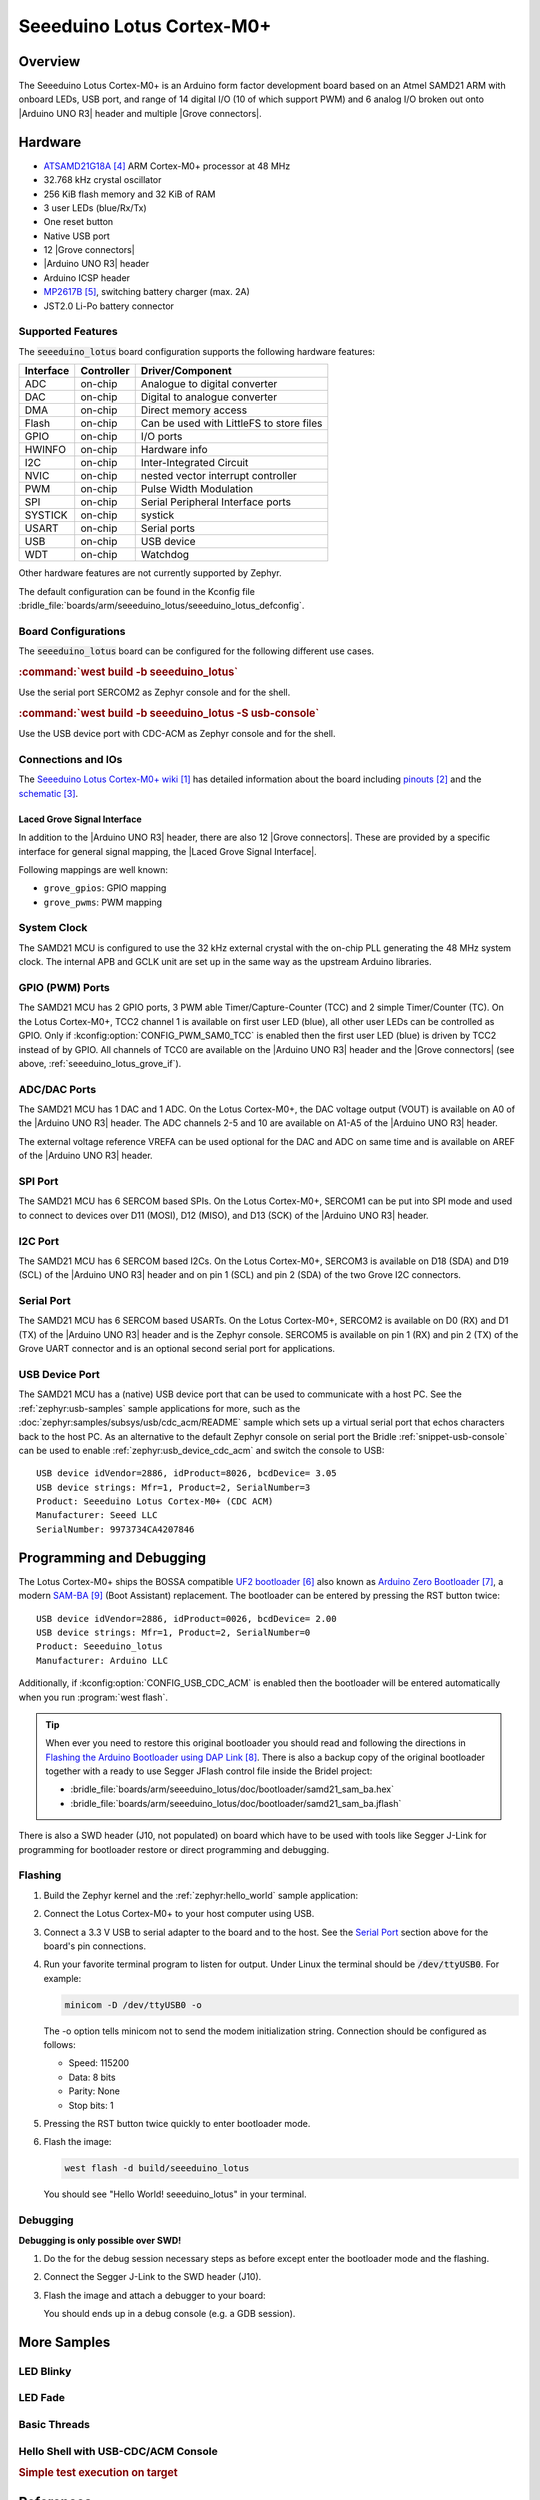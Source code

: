 .. _seeeduino_lotus:

Seeeduino Lotus Cortex-M0+
##########################

Overview
********

The Seeeduino Lotus Cortex-M0+ is an Arduino form factor development board
based on an Atmel SAMD21 ARM with onboard LEDs, USB port, and range of 14
digital I/O (10 of which support PWM) and 6 analog I/O broken out onto
|Arduino UNO R3| header and multiple |Grove connectors|.

.. image:: img/seeeduino_lotus.jpg
   :align: center
   :alt: Seeeduino Lotus Cortex-M0+

Hardware
********

- `ATSAMD21G18A`_ ARM Cortex-M0+ processor at 48 MHz
- 32.768 kHz crystal oscillator
- 256 KiB flash memory and 32 KiB of RAM
- 3 user LEDs (blue/Rx/Tx)
- One reset button
- Native USB port
- 12 |Grove connectors|
- |Arduino UNO R3| header
- Arduino ICSP header
- `MP2617B`_, switching battery charger (max. 2A)
- JST2.0 Li-Po battery connector

Supported Features
==================

The :code:`seeeduino_lotus` board configuration supports the following
hardware features:

+-----------+------------+------------------------------------------+
| Interface | Controller | Driver/Component                         |
+===========+============+==========================================+
| ADC       | on-chip    | Analogue to digital converter            |
+-----------+------------+------------------------------------------+
| DAC       | on-chip    | Digital to analogue converter            |
+-----------+------------+------------------------------------------+
| DMA       | on-chip    | Direct memory access                     |
+-----------+------------+------------------------------------------+
| Flash     | on-chip    | Can be used with LittleFS to store files |
+-----------+------------+------------------------------------------+
| GPIO      | on-chip    | I/O ports                                |
+-----------+------------+------------------------------------------+
| HWINFO    | on-chip    | Hardware info                            |
+-----------+------------+------------------------------------------+
| I2C       | on-chip    | Inter-Integrated Circuit                 |
+-----------+------------+------------------------------------------+
| NVIC      | on-chip    | nested vector interrupt controller       |
+-----------+------------+------------------------------------------+
| PWM       | on-chip    | Pulse Width Modulation                   |
+-----------+------------+------------------------------------------+
| SPI       | on-chip    | Serial Peripheral Interface ports        |
+-----------+------------+------------------------------------------+
| SYSTICK   | on-chip    | systick                                  |
+-----------+------------+------------------------------------------+
| USART     | on-chip    | Serial ports                             |
+-----------+------------+------------------------------------------+
| USB       | on-chip    | USB device                               |
+-----------+------------+------------------------------------------+
| WDT       | on-chip    | Watchdog                                 |
+-----------+------------+------------------------------------------+

Other hardware features are not currently supported by Zephyr.

The default configuration can be found in the Kconfig file
:bridle_file:`boards/arm/seeeduino_lotus/seeeduino_lotus_defconfig`.

Board Configurations
====================

The :code:`seeeduino_lotus` board can be configured for the following different
use cases.

.. rubric:: :command:`west build -b seeeduino_lotus`

Use the serial port SERCOM2 as Zephyr console and for the shell.

.. rubric:: :command:`west build -b seeeduino_lotus -S usb-console`

Use the USB device port with CDC-ACM as Zephyr console and for the shell.

Connections and IOs
===================

The `Seeeduino Lotus Cortex-M0+ wiki`_ has detailed information about
the board including `pinouts`_ and the `schematic`_.

.. _seeeduino_lotus_grove_if:

Laced Grove Signal Interface
----------------------------

In addition to the |Arduino UNO R3| header, there are also 12 |Grove connectors|.
These are provided by a specific interface for general signal mapping, the
|Laced Grove Signal Interface|.

Following mappings are well known:

* ``grove_gpios``: GPIO mapping
* ``grove_pwms``: PWM mapping

.. tabs::

   .. group-tab:: GPIO mapping ``grove_gpios``

      This is the **GPIO signal line mapping** from the `Arduino Uno R3`_
      header bindet with :dtcompatible:`arduino-header-r3` to the set of
      |Grove connectors| provided as |Laced Grove Signal Interface|.

      +-----------------------------+-------------------------+--------------------------------+
      | phandle index to shield --> | **Signal** : *Meaning*  |   ``seeeduino_lotus``          |
      +=============================+=========================+================================+
      | ``<&grove_gpios 0 …>``      | **D0:** *UART-RX*       | | ``<&grove_uart_header 0 …>`` |
      |                             | (SERCOM5)               | | ↳                            |
      +-----------------------------+-------------------------+--------------------------------+
      | ``<&grove_gpios 1 …>``      | **D1:** *UART-TX*       | | ``<&grove_uart_header 1 …>`` |
      |                             | (SERCOM5)               | | ↳                            |
      +-----------------------------+-------------------------+--------------------------------+
      | ``<&grove_gpios 2 …>``      | **D2**                  | | ``<&grove_d2_header 0 …>``   |
      |                             |                         | | ↳ ``<&arduino_header 8 …>``  |
      +-----------------------------+-------------------------+--------------------------------+
      | ``<&grove_gpios 3 …>``      | **D3**                  | | ``<&grove_d3_header 0 …>``,  |
      |                             |                         | | ``<&grove_d2_header 1 …>``   |
      |                             |                         | | ↳ ``<&arduino_header 9 …>``  |
      +-----------------------------+-------------------------+--------------------------------+
      | ``<&grove_gpios 4 …>``      | **D4**                  | | ``<&grove_d4_header 0 …>``,  |
      |                             |                         | | ``<&grove_d3_header 1 …>``   |
      |                             |                         | | ↳ ``<&arduino_header 10 …>`` |
      +-----------------------------+-------------------------+--------------------------------+
      | ``<&grove_gpios 5 …>``      | **D5**                  | | ``<&grove_d5_header 0 …>``,  |
      |                             |                         | | ``<&grove_d4_header 1 …>``   |
      |                             |                         | | ↳ ``<&arduino_header 11 …>`` |
      +-----------------------------+-------------------------+--------------------------------+
      | ``<&grove_gpios 6 …>``      | **D6**                  | | ``<&grove_d6_header 0 …>``,  |
      |                             |                         | | ``<&grove_d5_header 1 …>``   |
      |                             |                         | | ↳ ``<&arduino_header 12 …>`` |
      +-----------------------------+-------------------------+--------------------------------+
      | ``<&grove_gpios 7 …>``      | **D7**                  | | ``<&grove_d7_header 0 …>``,  |
      |                             |                         | | ``<&grove_d6_header 1 …>``   |
      |                             |                         | | ↳ ``<&arduino_header 13 …>`` |
      +-----------------------------+-------------------------+--------------------------------+
      | ``<&grove_gpios 8 …>``      | **D8**                  | | ``<&grove_d7_header 1 …>``,  |
      |                             |                         | | ↳ ``<&arduino_header 14 …>`` |
      +-----------------------------+-------------------------+--------------------------------+
      | ``<&grove_gpios 9 …>``      | **D9**                  |   **not wired**                |
      +-----------------------------+-------------------------+--------------------------------+
      | ``<&grove_gpios 10 …>``     | **D10:** *SPI-CS*       |   **not wired**                |
      +-----------------------------+-------------------------+--------------------------------+
      | ``<&grove_gpios 11 …>``     | **D11:** *SPI-MOSI*     |   **not wired**                |
      +-----------------------------+-------------------------+--------------------------------+
      | ``<&grove_gpios 12 …>``     | **D12:** *SPI-MISO*     |   **not wired**                |
      +-----------------------------+-------------------------+--------------------------------+
      | ``<&grove_gpios 13 …>``     | **D13:** *SPI-CLK*      |   **not wired**                |
      +-----------------------------+-------------------------+--------------------------------+
      | ``<&grove_gpios 14 …>``     | **D14:** *A0* as GPIO   | | ``<&grove_a0_header 0 …>``   |
      |                             |                         | | ↳ ``<&arduino_header 0 …>``  |
      +-----------------------------+-------------------------+--------------------------------+
      | ``<&grove_gpios 15 …>``     | **D15:** *A1* as GPIO   | | ``<&grove_a1_header 0 …>``,  |
      |                             |                         | | ``<&grove_a0_header 1 …>``   |
      |                             |                         | | ↳ ``<&arduino_header 1 …>``  |
      +-----------------------------+-------------------------+--------------------------------+
      | ``<&grove_gpios 16 …>``     | **D16:** *A2* as GPIO   | | ``<&grove_a2_header 0 …>``,  |
      |                             |                         | | ``<&grove_a1_header 1 …>``   |
      |                             |                         | | ↳ ``<&arduino_header 2 …>``  |
      +-----------------------------+-------------------------+--------------------------------+
      | ``<&grove_gpios 17 …>``     | **D17:** *A3* as GPIO   | | ``<&grove_a2_header 1 …>``,  |
      |                             |                         | | ↳ ``<&arduino_header 3 …>``  |
      +-----------------------------+-------------------------+--------------------------------+
      | ``<&grove_gpios 18 …>``     | **D18:** *I2C-SDA*      | | ``<&grove_i2c_header 1 …>``, |
      |                             |                         | | ↳ ``<&arduino_header 20 …>`` |
      +-----------------------------+-------------------------+--------------------------------+
      | ``<&grove_gpios 19 …>``     | **D19:** *I2C-SCL*      | | ``<&grove_i2c_header 0 …>``  |
      |                             |                         | | ↳ ``<&arduino_header 21 …>`` |
      +-----------------------------+-------------------------+--------------------------------+
      | ``<&grove_gpios 20 …>``     | **D20:** *ADC6* as GPIO |   **not wired**                |
      +-----------------------------+-------------------------+--------------------------------+
      | ``<&grove_gpios 21 …>``     |                         |                                |
      +-----------------------------+-------------------------+--------------------------------+
      | ``<&grove_gpios 22 …>``     |                         |                                |
      +-----------------------------+-------------------------+--------------------------------+
      | ``<&grove_gpios 23 …>``     |                         |                                |
      +-----------------------------+-------------------------+--------------------------------+
      | ``<&grove_gpios 24 …>``     |                         |                                |
      +-----------------------------+-------------------------+--------------------------------+
      | ``<&grove_gpios 25 …>``     |                         |                                |
      +-----------------------------+-------------------------+--------------------------------+
      | ``<&grove_gpios 26 …>``     |                         |                                |
      +-----------------------------+-------------------------+--------------------------------+
      | ``<&grove_gpios 27 …>``     |                         |                                |
      +-----------------------------+-------------------------+--------------------------------+
      | ``<&grove_gpios 28 …>``     |                         |                                |
      +-----------------------------+-------------------------+--------------------------------+
      | ``<&grove_gpios 29 …>``     |                         |                                |
      +-----------------------------+-------------------------+--------------------------------+
      | ``<&grove_gpios 30 …>``     |                         |                                |
      +-----------------------------+-------------------------+--------------------------------+
      | ``<&grove_gpios 31 …>``     |                         |                                |
      +-----------------------------+-------------------------+--------------------------------+

   .. group-tab:: PWM mapping ``grove_pwms``

      The corresponding mapping is always board or SOC specific. In addition
      to the **PWM signal line mapping**, the valid references to the PWM
      function units in the SOC or on the board are therefore also defined
      as **Grove PWM Labels**. The following table reflects the currently
      supported mapping for :code:`seeeduino_lotus`, but this list will be
      growing up with further development and maintenance.

      **This list must not be complete!**

      +--------------------+-----------------------------+-------------------------+-------------------------+
      | Grove PWM Label    | phandle index to shield --> | **Signal** : *Meaning*  | ``seeeduino_lotus``     |
      +====================+=============================+=========================+=========================+
      |                    | ``<&grove_pwms 0 …>``       | **D0:** *UART-RX*       | **not possible**        |
      +--------------------+-----------------------------+-------------------------+-------------------------+
      |                    | ``<&grove_pwms 1 …>``       | **D1:** *UART-TX*       | **not possible**        |
      +--------------------+-----------------------------+-------------------------+-------------------------+
      | ``&grove_pwm_d2``  | ``<&grove_pwms 2 …>``       | **D2**                  | ``<&tcc0 0 …>`` (WO4)   |
      +--------------------+-----------------------------+-------------------------+-------------------------+
      | ``&grove_pwm_d3``  | ``<&grove_pwms 3 …>``       | **D3**                  | ``<&tcc0 1 …>`` (WO1)   |
      +--------------------+-----------------------------+-------------------------+-------------------------+
      | ``&grove_pwm_d4``  | ``<&grove_pwms 4 …>``       | **D4**                  | ``<&tcc0 0 …>`` (WO0)   |
      +--------------------+-----------------------------+-------------------------+-------------------------+
      | ``&grove_pwm_d5``  | ``<&grove_pwms 5 …>``       | **D5**                  | ``<&tcc0 1 …>`` (WO5)   |
      +--------------------+-----------------------------+-------------------------+-------------------------+
      | ``&grove_pwm_d6``  | ``<&grove_pwms 6 …>``       | **D6**                  | ``<&tcc0 2 …>`` (WO6)   |
      +--------------------+-----------------------------+-------------------------+-------------------------+
      | ``&grove_pwm_d7``  | ``<&grove_pwms 7 …>``       | **D7**                  | ``<&tcc0 3 …>`` (WO7)   |
      +--------------------+-----------------------------+-------------------------+-------------------------+
      | ``&grove_pwm_d8``  | ``<&grove_pwms 8 …>``       | **D8**                  | ``<&tcc1 0 …>`` (WO0)   |
      +--------------------+-----------------------------+-------------------------+-------------------------+
      |                    | ``<&grove_pwms 9 …>``       | **D9**                  | **not wired**           |
      +--------------------+-----------------------------+-------------------------+-------------------------+
      |                    | ``<&grove_pwms 10 …>``      | **D10:** *SPI-CS*       | **not wired**           |
      +--------------------+-----------------------------+-------------------------+-------------------------+
      |                    | ``<&grove_pwms 11 …>``      | **D11:** *SPI-MOSI*     | **not wired**           |
      +--------------------+-----------------------------+-------------------------+-------------------------+
      |                    | ``<&grove_pwms 12 …>``      | **D12:** *SPI-MISO*     | **not wired**           |
      +--------------------+-----------------------------+-------------------------+-------------------------+
      |                    | ``<&grove_pwms 13 …>``      | **D13:** *SPI-CLK*      | **not wired**           |
      +--------------------+-----------------------------+-------------------------+-------------------------+
      |                    | ``<&grove_pwms 14 …>``      | **D14:** *A0*           | **not possible**        |
      +--------------------+-----------------------------+-------------------------+-------------------------+
      |                    | ``<&grove_pwms 15 …>``      | **D15:** *A1*           | **not possible**        |
      +--------------------+-----------------------------+-------------------------+-------------------------+
      |                    | ``<&grove_pwms 16 …>``      | **D16:** *A2*           | **not possible**        |
      +--------------------+-----------------------------+-------------------------+-------------------------+
      |                    | ``<&grove_pwms 17 …>``      | **D17:** *A3*           | **not possible**        |
      +--------------------+-----------------------------+-------------------------+-------------------------+
      | ``&grove_pwm_d18`` | ``<&grove_pwms 18 …>``      | **D18:** *I2C-SDA*      | ``<&tcc0 0 …>`` (WO4)   |
      +--------------------+-----------------------------+-------------------------+-------------------------+
      | ``&grove_pwm_d19`` | ``<&grove_pwms 19 …>``      | **D19:** *I2C-SCL*      | ``<&tcc0 1 …>`` (WO5)   |
      +--------------------+-----------------------------+-------------------------+-------------------------+
      |                    | ``<&grove_pwms 20 …>``      | **D20:** *ADC6*         | **not wired**           |
      +--------------------+-----------------------------+-------------------------+-------------------------+
      |                    | ``<&grove_pwms 21 …>``      |                         |                         |
      +--------------------+-----------------------------+-------------------------+-------------------------+
      |                    | ``<&grove_pwms 22 …>``      |                         |                         |
      +--------------------+-----------------------------+-------------------------+-------------------------+
      |                    | ``<&grove_pwms 23 …>``      |                         |                         |
      +--------------------+-----------------------------+-------------------------+-------------------------+
      |                    | ``<&grove_pwms 24 …>``      |                         |                         |
      +--------------------+-----------------------------+-------------------------+-------------------------+
      |                    | ``<&grove_pwms 25 …>``      |                         |                         |
      +--------------------+-----------------------------+-------------------------+-------------------------+
      |                    | ``<&grove_pwms 26 …>``      |                         |                         |
      +--------------------+-----------------------------+-------------------------+-------------------------+
      |                    | ``<&grove_pwms 27 …>``      |                         |                         |
      +--------------------+-----------------------------+-------------------------+-------------------------+
      |                    | ``<&grove_pwms 28 …>``      |                         |                         |
      +--------------------+-----------------------------+-------------------------+-------------------------+
      |                    | ``<&grove_pwms 29 …>``      |                         |                         |
      +--------------------+-----------------------------+-------------------------+-------------------------+
      |                    | ``<&grove_pwms 30 …>``      |                         |                         |
      +--------------------+-----------------------------+-------------------------+-------------------------+
      |                    | ``<&grove_pwms 31 …>``      |                         |                         |
      +--------------------+-----------------------------+-------------------------+-------------------------+

System Clock
============

The SAMD21 MCU is configured to use the 32 kHz external crystal with
the on-chip PLL generating the 48 MHz system clock. The internal APB
and GCLK unit are set up in the same way as the upstream Arduino
libraries.

GPIO (PWM) Ports
================

The SAMD21 MCU has 2 GPIO ports, 3 PWM able Timer/Capture-Counter (TCC) and
2 simple Timer/Counter (TC). On the Lotus Cortex-M0+, TCC2 channel 1 is
available on first user LED (blue), all other user LEDs can be controlled
as GPIO. Only if :kconfig:option:`CONFIG_PWM_SAM0_TCC` is enabled then the
first user LED (blue) is driven by TCC2 instead of by GPIO. All channels of
TCC0 are available on the |Arduino UNO R3| header and the |Grove connectors|
(see above, :ref:`seeeduino_lotus_grove_if`).

ADC/DAC Ports
=============

The SAMD21 MCU has 1 DAC and 1 ADC. On the Lotus Cortex-M0+, the DAC voltage
output (VOUT) is available on A0 of the |Arduino UNO R3| header. The ADC
channels 2-5 and 10 are available on A1-A5 of the |Arduino UNO R3| header.

The external voltage reference VREFA can be used optional for the DAC and
ADC on same time and is available on AREF of the |Arduino UNO R3| header.

SPI Port
========

The SAMD21 MCU has 6 SERCOM based SPIs. On the Lotus Cortex-M0+, SERCOM1
can be put into SPI mode and used to connect to devices over D11 (MOSI),
D12 (MISO), and D13 (SCK) of the |Arduino UNO R3| header.

I2C Port
========

The SAMD21 MCU has 6 SERCOM based I2Cs. On the Lotus Cortex-M0+, SERCOM3
is available on D18 (SDA) and D19 (SCL) of the |Arduino UNO R3| header and
on pin 1 (SCL) and pin 2 (SDA) of the two Grove I2C connectors.

Serial Port
===========

The SAMD21 MCU has 6 SERCOM based USARTs. On the Lotus Cortex-M0+, SERCOM2
is available on D0 (RX) and D1 (TX) of the |Arduino UNO R3| header and is the
Zephyr console. SERCOM5 is available on pin 1 (RX) and pin 2 (TX) of the Grove
UART connector and is an optional second serial port for applications.

USB Device Port
===============

The SAMD21 MCU has a (native) USB device port that can be used to communicate
with a host PC. See the :ref:`zephyr:usb-samples` sample applications for more,
such as the :doc:`zephyr:samples/subsys/usb/cdc_acm/README` sample which sets
up a virtual serial port that echos characters back to the host PC. As an
alternative to the default Zephyr console on serial port the Bridle
:ref:`snippet-usb-console` can be used to enable
:ref:`zephyr:usb_device_cdc_acm` and switch the console to USB::

   USB device idVendor=2886, idProduct=8026, bcdDevice= 3.05
   USB device strings: Mfr=1, Product=2, SerialNumber=3
   Product: Seeeduino Lotus Cortex-M0+ (CDC ACM)
   Manufacturer: Seeed LLC
   SerialNumber: 9973734CA4207846

Programming and Debugging
*************************

The Lotus Cortex-M0+ ships the BOSSA compatible `UF2 bootloader`_ also known as
`Arduino Zero Bootloader`_, a modern `SAM-BA`_ (Boot Assistant) replacement.
The bootloader can be entered by pressing the RST button twice::

   USB device idVendor=2886, idProduct=0026, bcdDevice= 2.00
   USB device strings: Mfr=1, Product=2, SerialNumber=0
   Product: Seeeduino_lotus
   Manufacturer: Arduino LLC

Additionally, if :kconfig:option:`CONFIG_USB_CDC_ACM` is enabled then the
bootloader will be entered automatically when you run :program:`west flash`.

.. image:: img/seeeduino_lotus_swd.jpg
   :align: right
   :scale: 50%
   :alt: Seeeduino Lotus Cortex-M0+ SWD Programming Port

.. tip::

   When ever you need to restore this original bootloader you should read
   and following the directions in `Flashing the Arduino Bootloader using
   DAP Link`_.
   There is also a backup copy of the original bootloader together with
   a ready to use Segger JFlash control file inside the Bridel project:

   * :bridle_file:`boards/arm/seeeduino_lotus/doc/bootloader/samd21_sam_ba.hex`
   * :bridle_file:`boards/arm/seeeduino_lotus/doc/bootloader/samd21_sam_ba.jflash`

There is also a SWD header (J10, not populated) on board which have to be
used with tools like Segger J-Link for programming for bootloader restore
or direct programming and debugging.

Flashing
========

#. Build the Zephyr kernel and the :ref:`zephyr:hello_world` sample application:

   .. zephyr-app-commands::
      :app: zephyr/samples/hello_world
      :board: seeeduino_lotus
      :build-dir: seeeduino_lotus
      :west-args: -p
      :goals: build
      :compact:

#. Connect the Lotus Cortex-M0+ to your host computer using USB.

#. Connect a 3.3 V USB to serial adapter to the board and to the
   host. See the `Serial Port`_ section above for the board's pin
   connections.

#. Run your favorite terminal program to listen for output. Under Linux the
   terminal should be :code:`/dev/ttyUSB0`. For example:

   .. code-block:: console

      minicom -D /dev/ttyUSB0 -o

   The -o option tells minicom not to send the modem initialization
   string. Connection should be configured as follows:

   - Speed: 115200
   - Data: 8 bits
   - Parity: None
   - Stop bits: 1

#. Pressing the RST button twice quickly to enter bootloader mode.

#. Flash the image:

   .. code-block:: bash

      west flash -d build/seeeduino_lotus

   You should see "Hello World! seeeduino_lotus" in your terminal.

Debugging
=========

**Debugging is only possible over SWD!**

#. Do the for the debug session necessary steps as before except
   enter the bootloader mode and the flashing.

#. Connect the Segger J-Link to the SWD header (J10).

#. Flash the image and attach a debugger to your board:

   .. zephyr-app-commands::
      :app: zephyr/samples/hello_world
      :board: seeeduino_lotus
      :build-dir: seeeduino_lotus
      :gen-args: -DBOARD_FLASH_RUNNER=openocd
      :west-args: -p
      :goals: debug
      :compact:

   You should ends up in a debug console (e.g. a GDB session).

More Samples
************

LED Blinky
==========

.. zephyr-app-commands::
   :app: zephyr/samples/basic/blinky
   :board: seeeduino_lotus
   :build-dir: seeeduino_lotus
   :west-args: -p
   :goals: flash
   :compact:

LED Fade
========

.. zephyr-app-commands::
   :app: zephyr/samples/basic/fade_led
   :board: seeeduino_lotus
   :build-dir: seeeduino_lotus
   :west-args: -p
   :goals: flash
   :compact:

Basic Threads
=============

.. zephyr-app-commands::
   :app: zephyr/samples/basic/threads
   :board: seeeduino_lotus
   :build-dir: seeeduino_lotus
   :west-args: -p
   :goals: flash
   :compact:

Hello Shell with USB-CDC/ACM Console
====================================

.. zephyr-app-commands::
   :app: bridle/samples/helloshell
   :board: seeeduino_lotus
   :build-dir: seeeduino_lotus
   :west-args: -p -S usb-console
   :goals: flash
   :compact:

.. rubric:: Simple test execution on target

.. tabs::

   .. group-tab:: Basics

      .. code-block:: console

         uart:~$ hello -h
         hello - say hello
         uart:~$ hello
         Hello from shell.

         uart:~$ hwinfo devid
         Length: 16
         ID: 0xefa3ee60dfcb11ed9973734ca4207846

         uart:~$ kernel version
         Zephyr version 3.5.0

         uart:~$ bridle version
         Bridle version 3.5.1

         uart:~$ bridle version long
         Bridle version 3.5.1.0

         uart:~$ bridle info
         Zephyr: 3.5.0
         Bridle: 3.5.1

         uart:~$ device list
         devices:
         - eic@40001800 (READY)
         - gpio@41004480 (READY)
         - gpio@41004400 (READY)
         - snippet_cdc_acm_console_uart (READY)
         - sercom@42001c00 (READY)
         - sercom@42001000 (READY)
         - tc@42003800 (DISABLED)
         - tc@42003000 (DISABLED)
         - adc@42004000 (READY)
         - dac@42004800 (READY)
         - nvmctrl@41004000 (READY)
         - sercom@42001400 (READY)
         - tcc@42002800 (READY)
         - tcc@42002400 (READY)
         - tcc@42002000 (READY)

         uart:~$ history
         [  0] history
         [  1] device list
         [  2] bridle info
         [  3] bridle version long
         [  4] bridle version
         [  5] kernel version
         [  6] hwinfo devid
         [  7] hello
         [  8] hello -h

   .. group-tab:: GPIO

      Operate with the red Rx user LED:

      .. code-block:: console

         uart:~$ gpio get gpio@41004480 3
         Reading gpio@41004480 pin 3
         Value 0

         uart:~$ gpio conf gpio@41004480 3 out
         Configuring gpio@41004480 pin 3

         uart:~$ gpio set gpio@41004480 3 1
         Writing to gpio@41004480 pin 3

         uart:~$ gpio set gpio@41004480 3 0
         Writing to gpio@41004480 pin 3

         uart:~$ gpio blink gpio@41004480 3
         Blinking port gpio@41004480 index 3. Hit any key to exit

   .. group-tab:: PWM

      Operate with the blue user LED:

      .. code-block:: console

         uart:~$ pwm usec tcc@42002800 1 20000 20000
         uart:~$ pwm usec tcc@42002800 1 20000 19000
         uart:~$ pwm usec tcc@42002800 1 20000 18000
         uart:~$ pwm usec tcc@42002800 1 20000 17000
         uart:~$ pwm usec tcc@42002800 1 20000 16000
         uart:~$ pwm usec tcc@42002800 1 20000 15000
         uart:~$ pwm usec tcc@42002800 1 20000 10000
         uart:~$ pwm usec tcc@42002800 1 20000 5000
         uart:~$ pwm usec tcc@42002800 1 20000 2500
         uart:~$ pwm usec tcc@42002800 1 20000 500
         uart:~$ pwm usec tcc@42002800 1 20000 0

   .. group-tab:: DAC/ADC

      Operate with the loop-back wire from A0 (DAC CH0 VOUT)
      to A1 (ADC CH2 AIN):

     .. code-block:: console

        uart:~$ dac setup dac@42004800 0 10
        uart:~$ adc adc@42004000 resolution 12
        uart:~$ adc adc@42004000 acq_time 10 us
        uart:~$ adc adc@42004000 channel positive 2

        uart:~$ dac write_value dac@42004800 0 512
        uart:~$ adc adc@42004000 read 2
        read: 2025

        uart:~$ dac write_value dac@42004800 0 1023
        uart:~$ adc adc@42004000 read 2
        read: 4061

   .. group-tab:: Flash access

      .. code-block:: console

         uart:~$ flash read nvmctrl@41004000 18130 40
         00018130: 73 65 65 65 64 75 69 6e  6f 5f 6c 6f 74 75 73 00 |seeeduin o_lotus.|
         00018140: 48 65 6c 6c 6f 20 57 6f  72 6c 64 21 20 49 27 6d |Hello Wo rld! I'm|
         00018150: 20 54 48 45 20 53 48 45  4c 4c 20 66 72 6f 6d 20 | THE SHE LL from |
         00018160: 25 73 0a 00 69 6c 6c 65  67 61 6c 20 6f 70 74 69 |%s..ille gal opti|

         uart:~$ flash read nvmctrl@41004000 3c000 40
         0003C000: ff ff ff ff ff ff ff ff  ff ff ff ff ff ff ff ff |........ ........|
         0003C010: ff ff ff ff ff ff ff ff  ff ff ff ff ff ff ff ff |........ ........|
         0003C020: ff ff ff ff ff ff ff ff  ff ff ff ff ff ff ff ff |........ ........|
         0003C030: ff ff ff ff ff ff ff ff  ff ff ff ff ff ff ff ff |........ ........|

         uart:~$ flash test nvmctrl@41004000 3c000 400 2
         Erase OK.
         Write OK.
         Verified OK.
         Erase OK.
         Write OK.
         Verified OK.
         Erase-Write-Verify test done.

         uart:~$ flash read nvmctrl@41004000 3c000 40
         0003C000: 00 01 02 03 04 05 06 07  08 09 0a 0b 0c 0d 0e 0f |........ ........|
         0003C010: 10 11 12 13 14 15 16 17  18 19 1a 1b 1c 1d 1e 1f |........ ........|
         0003C020: 20 21 22 23 24 25 26 27  28 29 2a 2b 2c 2d 2e 2f | !"#$%&' ()*+,-./|
         0003C030: 30 31 32 33 34 35 36 37  38 39 3a 3b 3c 3d 3e 3f |01234567 89:;<=>?|

         uart:~$ flash page_info 3c000
         Page for address 0x3c000:
         start offset: 0x3c000
         size: 256
         index: 960

         uart:~$ flash erase nvmctrl@41004000 3c000 400
         Erase success.

         uart:~$ flash read nvmctrl@41004000 3c000 40
         0003C000: ff ff ff ff ff ff ff ff  ff ff ff ff ff ff ff ff |........ ........|
         0003C010: ff ff ff ff ff ff ff ff  ff ff ff ff ff ff ff ff |........ ........|
         0003C020: ff ff ff ff ff ff ff ff  ff ff ff ff ff ff ff ff |........ ........|
         0003C030: ff ff ff ff ff ff ff ff  ff ff ff ff ff ff ff ff |........ ........|

   .. group-tab:: I2C

      The Lotus Cortex-M0+ has no on-board I2C devices. For this example the
      |Grove BMP280 Sensor|_ was connected.

      .. code-block:: console

         uart:~$ log enable none i2c_sam0

         uart:~$ i2c scan sercom@42001400
              0  1  2  3  4  5  6  7  8  9  a  b  c  d  e  f
         00:             -- -- -- -- -- -- -- -- -- -- -- --
         10: -- -- -- -- -- -- -- -- -- -- -- -- -- -- -- --
         20: -- -- -- -- -- -- -- -- -- -- -- -- -- -- -- --
         30: -- -- -- -- -- -- -- -- -- -- -- -- -- -- -- --
         40: -- -- -- -- -- -- -- -- -- -- -- -- -- -- -- --
         50: -- -- -- -- -- -- -- -- -- -- -- -- -- -- -- --
         60: -- -- -- -- -- -- -- -- -- -- -- -- -- -- -- --
         70: -- -- -- -- -- -- -- 77
         3 devices found on sercom@42001400

         uart:~$ log enable inf i2c_sam0

      The I2C address ``0x77`` is a Bosch BMP280 Air Pressure Sensor and their
      Chip-ID can read from register ``0xd0``. The Chip-ID must be ``0x58``:

      .. code-block:: console

         uart:~$ i2c read_byte sercom@42001400 77 d0
         Output: 0x58

References
**********

.. target-notes::

.. _Seeeduino Lotus Cortex-M0+ wiki:
    https://wiki.seeedstudio.com/Seeeduino_Lotus_Cortex-M0-/

.. _pinouts:
    https://wiki.seeedstudio.com/Seeeduino_Lotus_Cortex-M0-/#pinout

.. _schematic:
    https://wiki.seeedstudio.com/Seeeduino_Lotus_Cortex-M0-/#resources

.. _ATSAMD21G18A:
    https://www.microchip.com/product/ATSAMD21G18

.. _MP2617B:
    https://www.monolithicpower.com/mp2617b.html

.. _UF2 bootloader:
    https://github.com/Microsoft/uf2#user-content-bootloaders

.. _Arduino Zero Bootloader:
    https://github.com/Seeed-Studio/ArduinoCore-samd/tree/master/bootloaders/seeed_zero

.. _Flashing the Arduino Bootloader using DAP Link:
    https://wiki.seeedstudio.com/Flashing-Arduino-Bootloader-DAPLink/

.. _SAM-BA:
    https://microchipdeveloper.com/atstart:sam-d21-bootloader

.. |Arduino UNO R3| replace::
   :dtcompatible:`Arduino UNO R3 <arduino-header-r3>`

.. |Grove connectors| replace::
   :dtcompatible:`Grove connectors <seeed,grove-connector>`

.. |Laced Grove Signal Interface| replace::
   :dtcompatible:`Laced Grove Signal Interface <seeed,grove-laced-if>`

.. |Grove BMP280 Sensor| replace::
   :strong:`Grove Temperature and Barometer Sensor – BMP280`
.. _`Grove BMP280 Sensor`:
   https://www.seeedstudio.com/Grove-Barometer-Sensor-BMP280.html
